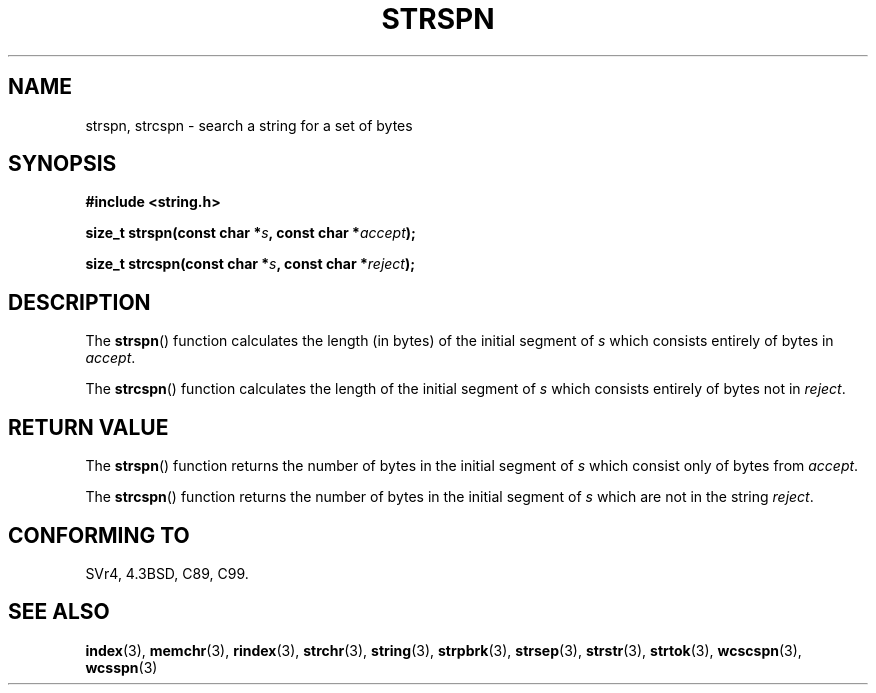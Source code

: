 .\" Copyright 1993 David Metcalfe (david@prism.demon.co.uk)
.\"
.\" Permission is granted to make and distribute verbatim copies of this
.\" manual provided the copyright notice and this permission notice are
.\" preserved on all copies.
.\"
.\" Permission is granted to copy and distribute modified versions of this
.\" manual under the conditions for verbatim copying, provided that the
.\" entire resulting derived work is distributed under the terms of a
.\" permission notice identical to this one.
.\"
.\" Since the Linux kernel and libraries are constantly changing, this
.\" manual page may be incorrect or out-of-date.  The author(s) assume no
.\" responsibility for errors or omissions, or for damages resulting from
.\" the use of the information contained herein.  The author(s) may not
.\" have taken the same level of care in the production of this manual,
.\" which is licensed free of charge, as they might when working
.\" professionally.
.\"
.\" Formatted or processed versions of this manual, if unaccompanied by
.\" the source, must acknowledge the copyright and authors of this work.
.\"
.\" References consulted:
.\"     Linux libc source code
.\"     Lewine's _POSIX Programmer's Guide_ (O'Reilly & Associates, 1991)
.\"     386BSD man pages
.\" Modified Sat Jul 24 17:57:50 1993 by Rik Faith (faith@cs.unc.edu)
.TH STRSPN 3  2010-09-20 "" "Linux Programmer's Manual"
.SH NAME
strspn, strcspn \- search a string for a set of bytes
.SH SYNOPSIS
.nf
.B #include <string.h>
.sp
.BI "size_t strspn(const char *" s ", const char *" accept );
.sp
.BI "size_t strcspn(const char *" s ", const char *" reject );
.fi
.SH DESCRIPTION
The
.BR strspn ()
function calculates the length (in bytes) of the initial
segment of \fIs\fP which consists entirely of bytes in
\fIaccept\fP.
.PP
The
.BR strcspn ()
function calculates the length of the initial
segment of \fIs\fP which consists entirely of bytes not in
\fIreject\fP.
.SH "RETURN VALUE"
The
.BR strspn ()
function returns the number of bytes in
the initial segment of \fIs\fP which consist only of bytes
from \fIaccept\fP.
.PP
The
.BR strcspn ()
function returns the number of bytes in
the initial segment of \fIs\fP which are not in the string
\fIreject\fP.
.SH "CONFORMING TO"
SVr4, 4.3BSD, C89, C99.
.SH "SEE ALSO"
.BR index (3),
.BR memchr (3),
.BR rindex (3),
.BR strchr (3),
.BR string (3),
.BR strpbrk (3),
.BR strsep (3),
.BR strstr (3),
.BR strtok (3),
.BR wcscspn (3),
.BR wcsspn (3)
